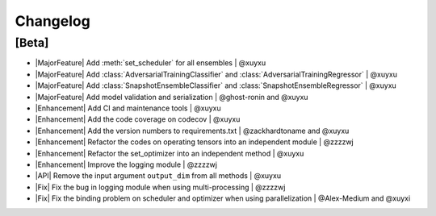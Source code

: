 Changelog
=========

[Beta]
------

* |MajorFeature| Add :meth:`set_scheduler` for all ensembles | @xuyxu
* |MajorFeature| Add :class:`AdversarialTrainingClassifier` and :class:`AdversarialTrainingRegressor` | @xuyxu
* |MajorFeature| Add :class:`SnapshotEnsembleClassifier` and :class:`SnapshotEnsembleRegressor` | @xuyxu
* |MajorFeature| Add model validation and serialization | @ghost-ronin and @xuyxu
* |Enhancement| Add CI and maintenance tools | @xuyxu
* |Enhancement| Add the code coverage on codecov | @xuyxu
* |Enhancement| Add the version numbers to requirements.txt | @zackhardtoname and @xuyxu
* |Enhancement| Refactor the codes on operating tensors into an independent module | @zzzzwj
* |Enhancement| Refactor the set_optimizer into an independent method | @xuyxu
* |Enhancement| Improve the logging module | @zzzzwj
* |API| Remove the input argument ``output_dim`` from all methods | @xuyxu
* |Fix| Fix the bug in logging module when using multi-processing | @zzzzwj
* |Fix| Fix the binding problem on scheduler and optimizer when using parallelization | @Alex-Medium and @xuyxi

.. role:: raw-html(raw)
   :format: html

.. role:: raw-latex(raw)
   :format: latex

.. |MajorFeature| replace:: :raw-html:`<span class="badge badge-success">Major Feature</span>` :raw-latex:`{\small\sc [Major Feature]}`
.. |Feature| replace:: :raw-html:`<span class="badge badge-success">Feature</span>` :raw-latex:`{\small\sc [Feature]}`
.. |Efficiency| replace:: :raw-html:`<span class="badge badge-info">Efficiency</span>` :raw-latex:`{\small\sc [Efficiency]}`
.. |Enhancement| replace:: :raw-html:`<span class="badge badge-info">Enhancement</span>` :raw-latex:`{\small\sc [Enhancement]}`
.. |Fix| replace:: :raw-html:`<span class="badge badge-danger">Fix</span>` :raw-latex:`{\small\sc [Fix]}`
.. |API| replace:: :raw-html:`<span class="badge badge-warning">API Change</span>` :raw-latex:`{\small\sc [API Change]}`
